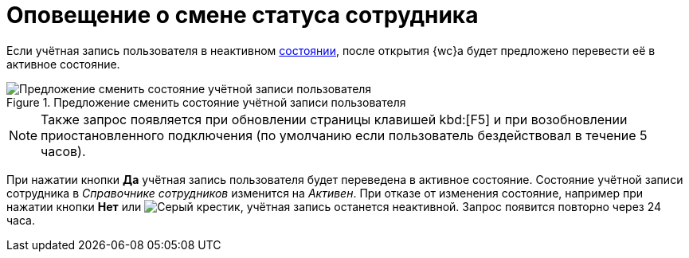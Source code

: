 = Оповещение о смене статуса сотрудника

Если учётная запись пользователя в неактивном xref:staff_Employee_states.adoc[состоянии], после открытия {wc}а будет предложено перевести её в активное состояние.

.Предложение сменить состояние учётной записи пользователя
image::changeState.png[Предложение сменить состояние учётной записи пользователя]

[NOTE]
====
Также запрос появляется при обновлении страницы клавишей kbd:[F5] и при возобновлении приостановленного подключения (по умолчанию если пользователь бездействовал в течение 5 часов).
====

При нажатии кнопки *Да* учётная запись пользователя будет переведена в активное состояние. Состояние учётной записи сотрудника в _Справочнике сотрудников_ изменится на _Активен_. При отказе от изменения состояние, например при нажатии кнопки *Нет* или image:buttons/cross.png[Серый крестик], учётная запись останется неактивной. Запрос появится повторно через 24 часа.
